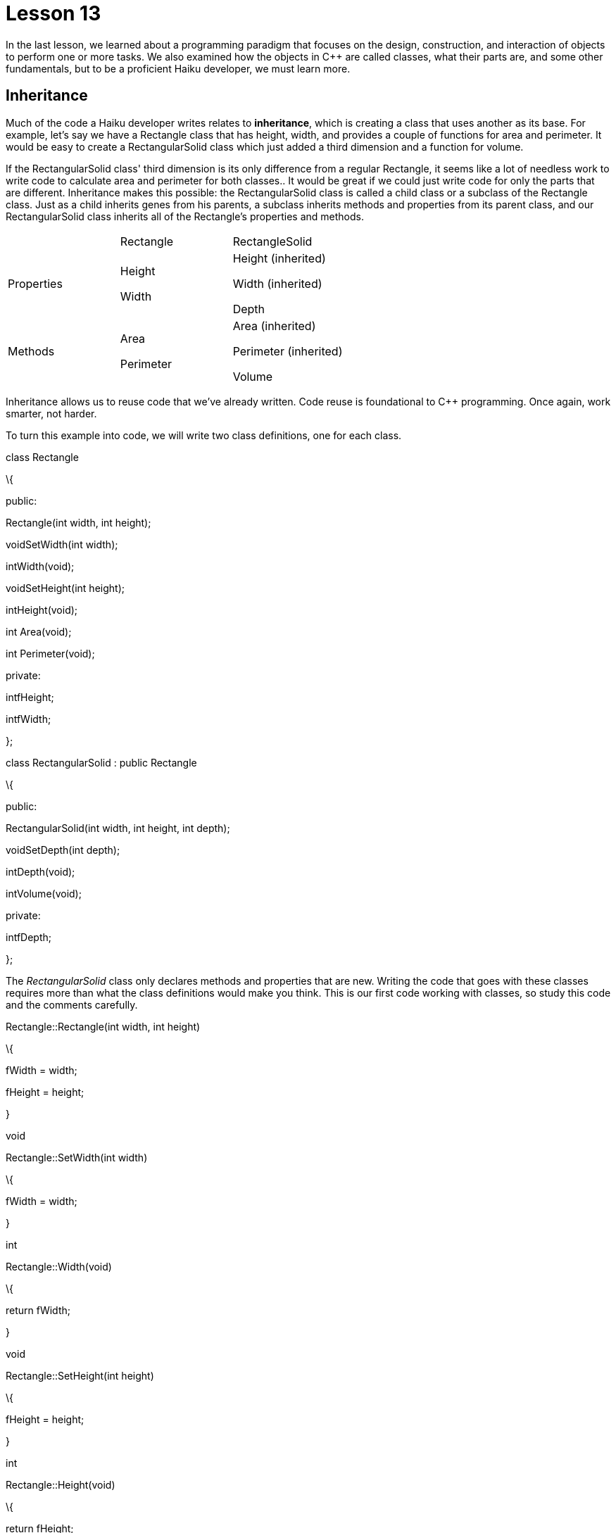 = Lesson 13

In the last lesson, we learned about a programming paradigm that focuses on the design, construction, and interaction of objects to perform one or more tasks. We also examined how the objects in C++ are called classes, what their parts are, and some other fundamentals, but to be a proficient Haiku developer, we must learn more.

== Inheritance

Much of the code a Haiku developer writes relates to *inheritance*, which is creating a class that uses another as its base. For example, let's say we have a Rectangle class that has height, width, and provides a couple of functions for area and perimeter. It would be easy to create a RectangularSolid class which just added a third dimension and a function for volume.

If the RectangularSolid class' third dimension is its only difference from a regular Rectangle, it seems like a lot of needless work to write code to calculate area and perimeter for both classes.. It would be great if we could just write code for only the parts that are different. Inheritance makes this possible: the RectangularSolid class is called a child class or a subclass of the Rectangle class. Just as a child inherits genes from his parents, a subclass inherits methods and properties from its parent class, and our RectangularSolid class inherits all of the Rectangle's properties and methods.

[cols=",,",]
|===
| |Rectangle |RectangleSolid
|Properties a|
Height

Width

a|
Height (inherited)

Width (inherited)

Depth

|Methods a|
Area

Perimeter

a|
Area (inherited)

Perimeter (inherited)

Volume

|===

Inheritance allows us to reuse code that we've already written. Code reuse is foundational to C++ programming. Once again, work smarter, not harder.

To turn this example into code, we will write two class definitions, one for each class.

class Rectangle

\{

public:

Rectangle(int width, int height);

voidSetWidth(int width);

intWidth(void);

voidSetHeight(int height);

intHeight(void);

int Area(void);

int Perimeter(void);

private:

intfHeight;

intfWidth;

};

// This line is what makes RectangularSolid a subclass of Rectangle

class RectangularSolid : public Rectangle

\{

public:

RectangularSolid(int width, int height, int depth);

// We don't list the methods inherited from Rectangle – only the ones

// which are new to the child class

voidSetDepth(int depth);

intDepth(void);

intVolume(void);

private:

intfDepth;

};

The _RectangularSolid_ class only declares methods and properties that are new. Writing the code that goes with these classes requires more than what the class definitions would make you think. This is our first code working with classes, so study this code and the comments carefully.

// Rectangle's constructor. This will set the object's properties to what were

// passed to it. When writing the code for a class' methods, the class name plus

// two colons must precede the method's name.

Rectangle::Rectangle(int width, int height)

\{

fWidth = width;

fHeight = height;

}

void

Rectangle::SetWidth(int width)

\{

fWidth = width;

}

int

Rectangle::Width(void)

\{

return fWidth;

}

void

Rectangle::SetHeight(int height)

\{

fHeight = height;

}

int

Rectangle::Height(void)

\{

return fHeight;

}

int

Rectangle::Area(void)

\{

return fWidth * fHeight;

}

int

Rectangle::Perimeter(void)

\{

return (2 * fWidth) + (2 * fHeight);

}

// This is the RectangularSolid constructor. In creating the RectangularSolid, it first creates a Rectangle object using the Rectangle's constructor function. We pass width and height to it and then use depth to initialize fDepth

RectangularSolid::RectangularSolid(int width, int height, int depth)

:Rectangle(width, height)

\{

fDepth = depth;

}

void

RectangularSolid::SetDepth(int depth)

\{

fDepth = depth;

}

int

RectangularSolid::Depth(void)

\{

return fDepth;

}

int

RectangularSolid::Volume(void)

\{

// We have to call Width() instead of using fWidth and Height() instead of

// fHeight because even child classes can't access an object's private

// methods and properties.

return Width() * Height() * fDepth;

}

The real difference between this code and all of the code we've written up to this point is that thinking in terms of objects forces us to organize our code. Writing neat and organized code is imperative to making maintaining it easier.

The only part of this code that might seem strange is the need to call _Width()_ and _Height()_ in _Volume()_. It seems like it would make more sense to allow child classes to be able to access _fWidth_ and _fHeight_. That is what _protected_ access is for. It's not needed or used nearly as much as you might think, though.

One other point to note is the line which handles the inheritance – it reads _public Rectangle_. This is the type of inheritance. Almost all of the time you will use public inheritance. This means that the access classes of the parent's methods and properties do not change. Choosing one of the other two types limits the access to the base class. Choosing _protected_ inheritance will make all public methods and properties of the base class _protected_ instead of _public_, making them available to all child classes, but closed to the outside. Private inheritance makes all methods and properties of the base class _private_, making the parent class totally inaccessible to both the outside world and to any "grandchild" classes.

== Virtual Functions

Not only is it possible for a child class to add new methods and properties, but it can also change the behavior of existing methods. This is possible only when the base class says that doing so is allowed. Adding the _virtual_ keyword before the return type in a method declaration grants this permission.

// A child class can redefine the behavior of this method

virtual void MyChangeableMethod(int someInt);

// A child class is required to define this method

virtual void ThisMethodMustBeDefined(float someFloat) = 0;

Being able to change how a method works does *not* enable us to change the number or types of a method's parameters or its return type, however. The original version found in the parent class doesn't disappear completely either. It can be specified using the scope operator, as exemplified below:

void

ChildClass::DoSomething(void) +
\{

printf("Child class did something**\n**");

ParentClass::DoSomething();

}

== Static Functions

You usually have to have an instance of an object to call one of its methods. This can be a hassle sometimes, but declaring a method as _static_ binds the method to the class, removing this requirement. Static methods are called using the scope operator the same way that we did for calling the parent implementation of a virtual function above.

class MyClass

\{

public:

MyClass(void);

intDoSomething(void);

static intDoSomethingStatic(void); +
};

int

main(void) +
\{

MyClass myClassInstance;

// The regular way of calling a method

myClassInstance.DoSomething();

// An instance not required for this one – just a slightly different way to

// call the method

MyClass::DoSomethingStatic();

return 0; +
}

== Overloading: Functions with the Same Name

One limitation of programming in C that can be a real pain in the neck is that no two functions can have the same name even if they have different parameters. C++ removes this limitation so long as the compiler is able to figure out which version is being called based on the number and types of arguments given to it. This will work:

int MyFunction(int oneWay);

int MyFunction(char *anotherWay);

int MyFunction(float aThirdWay);

This, on the other hand, won't work:

int SomeMethod(const char *oneConstString);

int SomeMethod(const char *anotherString, const char *optionalString = NULL);

Why doesn't this work? If you leave out the _optionalString_ parameter, the compiler can't figure out which one you mean.

== Assignment

Read through the sections of the BeBook on BApplication, BWindow, and BView. You don't have to understand everything, but try to get a feel for each class – in the next lesson we will be writing our first _real_ program for Haiku.
